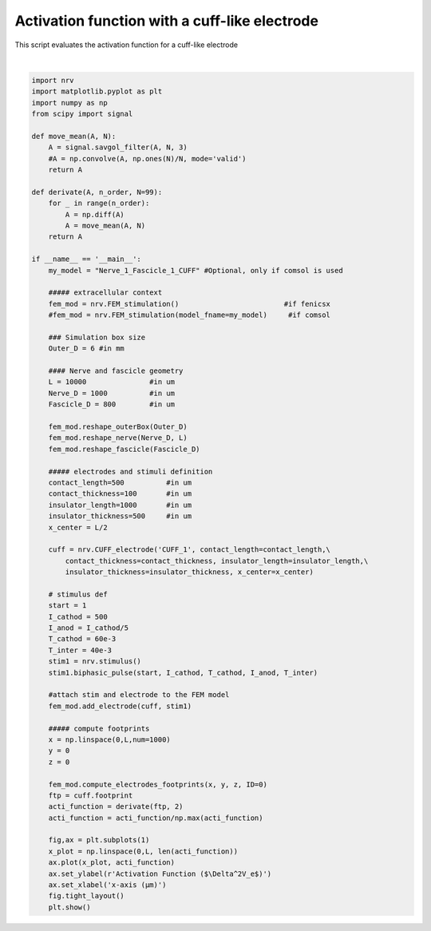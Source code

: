 
.. DO NOT EDIT.
.. THIS FILE WAS AUTOMATICALLY GENERATED BY SPHINX-GALLERY.
.. TO MAKE CHANGES, EDIT THE SOURCE PYTHON FILE:
.. "examples/generic/14_activation_function_cuff.py"
.. LINE NUMBERS ARE GIVEN BELOW.

.. only:: html

    .. note::
        :class: sphx-glr-download-link-note

        :ref:`Go to the end <sphx_glr_download_examples_generic_14_activation_function_cuff.py>`
        to download the full example code.

.. rst-class:: sphx-glr-example-title

.. _sphx_glr_examples_generic_14_activation_function_cuff.py:


Activation function with a cuff-like electrode
==============================================

This script evaluates the activation function for a cuff-like electrode

.. GENERATED FROM PYTHON SOURCE LINES 7-81



.. image-sg:: /examples/generic/images/sphx_glr_14_activation_function_cuff_001.png
   :alt: 14 activation function cuff
   :srcset: /examples/generic/images/sphx_glr_14_activation_function_cuff_001.png
   :class: sphx-glr-single-img


.. rst-class:: sphx-glr-script-out

 .. code-block:: none

    NRV WARNING: Deprecated arguments: You migth be using an old script. FEM_stimulation.reshape_fascicle use geometry instead of Fascicle_D, y_c, z_c






|

.. code-block:: Python

    import nrv
    import matplotlib.pyplot as plt
    import numpy as np
    from scipy import signal

    def move_mean(A, N):
        A = signal.savgol_filter(A, N, 3)
        #A = np.convolve(A, np.ones(N)/N, mode='valid')
        return A

    def derivate(A, n_order, N=99):
        for _ in range(n_order):
            A = np.diff(A)
            A = move_mean(A, N)
        return A

    if __name__ == '__main__':
        my_model = "Nerve_1_Fascicle_1_CUFF" #Optional, only if comsol is used

        ##### extracellular context
        fem_mod = nrv.FEM_stimulation()                         #if fenicsx
        #fem_mod = nrv.FEM_stimulation(model_fname=my_model)     #if comsol

        ### Simulation box size
        Outer_D = 6 #in mm

        #### Nerve and fascicle geometry
        L = 10000               #in um
        Nerve_D = 1000          #in um
        Fascicle_D = 800        #in um

        fem_mod.reshape_outerBox(Outer_D)
        fem_mod.reshape_nerve(Nerve_D, L)
        fem_mod.reshape_fascicle(Fascicle_D)

        ##### electrodes and stimuli definition
        contact_length=500          #in um
        contact_thickness=100       #in um
        insulator_length=1000       #in um
        insulator_thickness=500     #in um
        x_center = L/2

        cuff = nrv.CUFF_electrode('CUFF_1', contact_length=contact_length,\
            contact_thickness=contact_thickness, insulator_length=insulator_length,\
            insulator_thickness=insulator_thickness, x_center=x_center)

        # stimulus def
        start = 1
        I_cathod = 500
        I_anod = I_cathod/5
        T_cathod = 60e-3
        T_inter = 40e-3
        stim1 = nrv.stimulus()
        stim1.biphasic_pulse(start, I_cathod, T_cathod, I_anod, T_inter)

        #attach stim and electrode to the FEM model
        fem_mod.add_electrode(cuff, stim1)

        ##### compute footprints
        x = np.linspace(0,L,num=1000)
        y = 0
        z = 0

        fem_mod.compute_electrodes_footprints(x, y, z, ID=0)
        ftp = cuff.footprint
        acti_function = derivate(ftp, 2)
        acti_function = acti_function/np.max(acti_function)

        fig,ax = plt.subplots(1)
        x_plot = np.linspace(0,L, len(acti_function))
        ax.plot(x_plot, acti_function)
        ax.set_ylabel(r'Activation Function ($\Delta^2V_e$)')
        ax.set_xlabel('x-axis (µm)')
        fig.tight_layout()
        plt.show()

.. rst-class:: sphx-glr-timing

   **Total running time of the script:** (0 minutes 1.522 seconds)


.. _sphx_glr_download_examples_generic_14_activation_function_cuff.py:

.. only:: html

  .. container:: sphx-glr-footer sphx-glr-footer-example

    .. container:: sphx-glr-download sphx-glr-download-jupyter

      :download:`Download Jupyter notebook: 14_activation_function_cuff.ipynb <14_activation_function_cuff.ipynb>`

    .. container:: sphx-glr-download sphx-glr-download-python

      :download:`Download Python source code: 14_activation_function_cuff.py <14_activation_function_cuff.py>`

    .. container:: sphx-glr-download sphx-glr-download-zip

      :download:`Download zipped: 14_activation_function_cuff.zip <14_activation_function_cuff.zip>`
